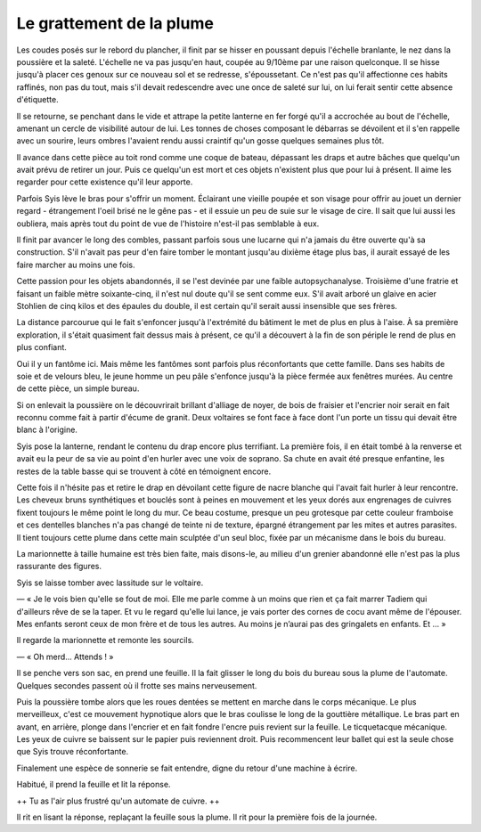 Le grattement de la plume
+++++++++++++++++++++++++

Les coudes posés sur le rebord du plancher, il finit par se hisser en poussant depuis l'échelle branlante, le nez dans la poussière et la saleté. L'échelle ne va pas jusqu'en haut, coupée au 9/10ème par une raison quelconque. Il se hisse jusqu'à placer ces genoux sur ce nouveau sol et se redresse, s'époussetant. Ce n'est pas qu'il affectionne ces habits raffinés, non pas du tout, mais s'il devait redescendre avec une once de saleté sur lui, on lui ferait sentir cette absence d'étiquette.

Il se retourne, se penchant dans le vide et attrape la petite lanterne en fer forgé qu'il a accrochée au bout de l'échelle, amenant un cercle de visibilité autour de lui. Les tonnes de choses composant le débarras se dévoilent et il s'en rappelle avec un sourire, leurs ombres l'avaient rendu aussi craintif qu'un gosse quelques semaines plus tôt. 

Il avance dans cette pièce au  toit rond comme une coque de bateau, dépassant les draps et autre bâches que quelqu'un avait prévu de retirer un jour. Puis ce quelqu'un est mort et ces objets n'existent plus que pour lui à présent. Il aime les regarder pour cette existence qu'il leur apporte. 

Parfois Syis lève le bras pour s'offrir un moment. Éclairant une vieille poupée et son visage pour offrir au jouet un dernier regard - étrangement l'oeil brisé ne le gêne pas - et il essuie un peu de suie sur le visage de cire. Il sait que lui aussi les oubliera, mais après tout du point de vue de l'histoire n'est-il pas semblable à eux.

Il finit par avancer le long des combles, passant parfois sous une lucarne qui n'a jamais du être ouverte qu'à sa construction. S'il n'avait pas peur d'en faire tomber le montant jusqu'au dixième étage plus bas, il aurait essayé de les faire marcher au moins une fois. 

Cette passion pour les objets abandonnés, il se l'est devinée par une faible autopsychanalyse. Troisième d'une fratrie et faisant un faible mètre soixante-cinq, il n'est nul doute qu'il se sent comme eux. S'il avait arboré un glaive en acier Stohlien de cinq kilos et des épaules du double, il est certain qu'il serait aussi insensible que ses frères.

La distance parcourue qui le fait s'enfoncer jusqu'à l'extrémité du bâtiment le met de plus en plus à l'aise. À sa première exploration, il s'était quasiment fait dessus mais à présent, ce qu'il a découvert à la fin de son périple le rend de plus en plus confiant.

Oui il y un fantôme ici. Mais même les fantômes sont parfois plus réconfortants que cette famille. Dans ses habits de soie et de velours bleu, le jeune homme un peu pâle s'enfonce jusqu'à la pièce fermée aux fenêtres murées. Au centre de cette pièce, un simple bureau.

Si on enlevait la poussière on le découvrirait brillant d'alliage de noyer, de bois de fraisier et l'encrier noir serait en fait reconnu comme fait à partir d'écume de granit. Deux voltaires se font face à face dont l'un porte un tissu qui devait être blanc à l'origine. 

Syis pose la lanterne, rendant le contenu du drap encore plus terrifiant. La première fois, il en était tombé à la renverse et avait eu la peur de sa vie au point d'en hurler avec une voix de soprano. Sa chute en avait été presque enfantine, les restes de la table basse qui se trouvent à côté en témoignent encore.

Cette fois il n'hésite pas et retire le drap en dévoilant cette figure de nacre blanche qui l'avait fait hurler à leur rencontre. Les cheveux bruns synthétiques et bouclés sont à peines en mouvement et les yeux dorés aux engrenages de cuivres fixent toujours le même point le long du mur. Ce beau costume, presque un peu grotesque par cette couleur framboise et ces dentelles blanches n'a pas changé de teinte ni de texture, épargné étrangement par les mites et autres parasites. Il tient toujours cette plume dans cette main sculptée d'un seul bloc, fixée par un mécanisme dans le bois du bureau.

La marionnette à taille humaine est très bien faite, mais disons-le, au milieu d'un grenier abandonné elle n'est pas la plus rassurante des figures.

Syis se laisse tomber avec lassitude sur le voltaire.

— « Je le vois bien qu'elle se fout de moi. Elle me parle comme à un moins que rien et ça fait marrer Tadiem qui d'ailleurs rêve de se la taper. Et vu le regard qu'elle lui lance, je vais porter des cornes de cocu avant même de l'épouser. Mes enfants seront ceux de mon frère et de tous les autres. Au moins je n’aurai pas des gringalets en enfants. Et … »

Il regarde la marionnette et remonte les sourcils.

— « Oh merd… Attends ! »

Il se penche vers son sac, en prend une feuille. Il la fait glisser le long du bois du bureau sous la plume de l'automate. 
Quelques secondes passent où il frotte ses mains nerveusement.

Puis la poussière tombe alors que les roues dentées se mettent en marche dans le corps mécanique. Le plus merveilleux, c'est ce mouvement hypnotique alors que le bras coulisse le long de la gouttière métallique. Le bras part en avant, en arrière, plonge dans l'encrier et en fait fondre l'encre puis revient sur la feuille. Le ticquetacque mécanique. Les yeux de cuivre se baissent sur le papier puis reviennent droit. Puis recommencent leur ballet qui est la seule chose que Syis trouve réconfortante.

Finalement une espèce de sonnerie se fait entendre, digne du retour d'une machine à écrire.

Habitué, il prend la feuille et lit la réponse.

++ Tu as l'air plus frustré qu'un automate de cuivre. ++ 

Il rit en lisant la réponse, replaçant la feuille sous la plume. Il rit pour la première fois de la journée.